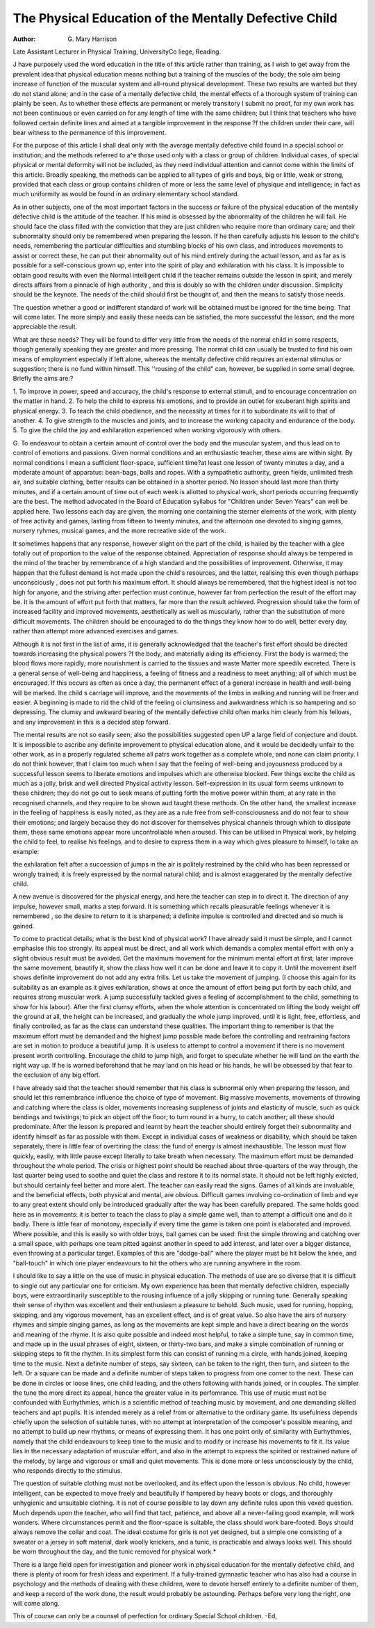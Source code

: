 The Physical Education of the Mentally Defective Child
=======================================================

:Author: G. Mary Harrison
Late Assistant Lecturer in Physical Training, UniversityCo liege, Reading.

J have purposely used the word education in the title of this article rather than
training, as I wish to get away from the prevalent idea that physical education
means nothing but a training of the muscles of the body; the sole aim being
increase of function of the muscular system and all-round physical development.
These two results are wanted but they do not stand alone; and in the case of a
mentally defective child, the mental effects of a thorough system of training can
plainly be seen. As to whether these effects are permanent or merely transitory I
submit no proof, for my own work has not been continuous or even carried on for
any length of time with the same children; but I think that teachers who have
followed certain definite lines and aimed at a tangible improvement in the response
?f the children under their care, will bear witness to the permanence of this improvement.

For the purpose of this article I shall deal only with the average mentally
defective child found in a special school or institution; and the methods referred to
a^e those used only with a class or group of children. Individual cases, of special
physical or mental deformity will not be included, as they need individual
attention and cannot come within the limits of this article. Broadly speaking,
the methods can be applied to all types of girls and boys, big or little, weak or
strong, provided that each class or group contains children of more or less the same
level of physique and intelligence; in fact as much uniformity as would be found in
an ordinary elementary school standard.

As in other subjects, one of the most important factors in the success or
failure of the physical education of the mentally defective child is the attitude of
the teacher. If his mind is obsessed by the abnormality of the children he will
fail. He should face the class filled with the conviction that they are just children
who require more than ordinary care; and their subnormality should only be
remembered when preparing the lesson. If he then carefully adjusts his lesson to
the child's needs, remembering the particular difficulties and stumbling blocks of
his own class, and introduces movements to assist or correct these, he can put
their abnormality out of his mind entirely during the actual lesson, and as far as
is possible for a self-conscious grown up, enter into the spirit of play and exhilaration with his class. It is impossible to obtain good results with even the
Normal intelligent child if the teacher remains outside the lesson in spirit, and
merely directs affairs from a pinnacle of high authority , and this is doubly so
with the children under discussion. Simplicity should be the keynote. The needs
of the child should first be thought of, and then the means to satisfy those needs.

The question whether a good or indifferent standard of work will be obtained
must be ignored for the time being. That will come later. The more simply and
easily these needs can be satisfied, the more successful the lesson, and the more
appreciable the result.

What are these needs? They will be found to differ very little from the needs
of the normal child in some respects, though generally speaking they are greater
and more pressing. The normal child can usually be trusted to find his own means
of employment especially if left alone, whereas the mentally defective child
requires an external stimulus or suggestion; there is no fund within himself. This
''rousing of the child" can, however, be supplied in some small degree.
Briefly the aims are:?

1. To improve in power, speed and accuracy, the child's response to external
stimuli, and to encourage concentration on the matter in hand.
2. To help the child to express his emotions, and to provide an outlet for
exuberant high spirits and physical energy.
3. To teach the child obedience, and the necessity at times for it to subordinate its will to that of another.
4. To give strength to the muscles and joints, and to increase the working
capacity and endurance of the body.
5. To give the child the joy and exhilaration experienced when working
vigorously with others.

G. To endeavour to obtain a certain amount of control over the body and the
muscular system, and thus lead on to control of emotions and passions.
Given normal conditions and an enthusiastic teacher, these aims are within
sight. By normal conditions I mean a sufficient floor-space, sufficient time?at
least one lesson of twenty minutes a day, and a moderate amount of apparatus:
bean-bags, balls and ropes. With a sympathetic authority, green fields, unlimited fresh air, and suitable clothing, better results can be obtained in a shorter
period. No lesson should last more than thirty minutes, and if a certain amount
of time out of each week is allotted to physical work, short periods occurring frequently are the best. The method advocated in the Board of Education syllabus
for "Children under Seven Years" can well be applied here. Two lessons each
day are given, the morning one containing the sterner elements of the work, with
plenty of free activity and games, lasting from fifteen to twenty minutes, and the
afternoon one devoted to singing games, nursery ryhmes, musical games, and the
more recreative side of the work.

It sometimes happens that any response, however slight on the part of the
child, is hailed by the teacher with a glee totally out of proportion to the value of
the response obtained. Appreciation of response should always be tempered in
the mind of the teacher by remembrance of a high standard and the possibilities
of improvement. Otherwise, it may happen that the fullest demand is not made
upon the child's resources, and the latter, realising this even though perhaps unconsciously , does not put forth his maximum effort. It should always be remembered, that the highest ideal is not too high for anyone, and the striving after
perfection must continue, however far from perfection the result of the effort may
be. It is the amount of effort put forth that matters, far more than the result
achieved. Progression should take the form of increased facility and improved
movements, aesthetically as well as muscularly, rather than the substitution of
more difficult movements. The children should be encouraged to do the things
they know how to do well, better every day, rather than attempt more advanced
exercises and games.

Although it is not first in the list of aims, it is generally acknowledged that
the teacher's first effort should be directed towards increasing the physical powers
?f the body, and materially aiding its efficiency. First the body is warmed; the
blood flows more rapidly; more nourishment is carried to the tissues and waste
Matter more speedilv excreted. There is a general sense of well-being and happiness, a feeling of fitness and a readiness to meet anything; all of which must be
encouraged. If this occurs as often as once a day, the permanent effect of a
general increase in health and well-being will be marked. Ihe child s carriage
will improve, and the movements of the limbs in walking and running will be
freer and easier. A beginning is made to rid the child of the feeling oi clumsiness
and awkwardness which is so hampering and so depressing. The clumsy and
awkward bearing of the mentally defective child often marks him clearly from his
fellows, and any improvement in this is a decided step forward.

The mental results are not so easily seen; also the possibilities suggested open
UP a large field of conjecture and doubt. It is impossible to ascribe any definite
improvement to physical education alone, and it would be decidedly unfair to the
other work, as in a properly regulated scheme all patrs work together as a complete
whole, and none can claim priority. I do not think however, that I claim too
much when I say that the feeling of well-being and joyousness produced by a
successful lesson seems to liberate emotions and impulses which are otherwise
blocked. Few things excite the child as much as a jolly, brisk and well directed
Physical activity lesson. Self-expression in its usual form seems unknown to these
children; they do not go out to seek means of putting forth the motive power
within them, at any rate in the recognised channels, and they require to be shown
aud taught these methods. On the other hand, the smallest increase in the feeling
of happiness is easily noted, as they are as a rule free from self-consciousness and
do not fear to show their emotions; and largely because they do not discover for
themselves physical channels through which to dissipate them, these same
emotions appear more uncontrollable when aroused. This can be utilised in
Physical work, by helping the child to feel, to realise his feelings, and to desire
to express them in a way which gives pleasure to himself, lo take an example:

the exhilaration felt after a succession of jumps in the air is politely restrained by
the child who has been repressed or wrongly trained; it is freely expressed by the
normal natural child; and is almost exaggerated by the mentally defective child.

A new avenue is discovered for the physical energy, and here the teacher can step
in to direct it. The direction of any impulse, however small, marks a step forward. It is something which recalls pleasurable feelings whenever it is remembered , so the desire to return to it is sharpened; a definite impulse is controlled and
directed and so much is gained.

To come to practical details; what is the best kind of physical work? I have
already said it must be simple, and I cannot emphasise this too strongly. Its
appeal must be direct, and all work which demands a complex mental effort with
only a slight obvious result must be avoided. Get the maximum movement for
the minimum mental effort at first; later improve the same movement, beautify
it, show the class how well it can be done and leave it to copy it. Until the movement itself shows definite improvement do not add any extra frills. Let us take
the movement of jumping. (I choose this again for its suitability as an example
as it gives exhilaration, shows at once the amount of effort being put forth by each
child, and requires strong muscular work. A jump successfully tackled gives a
feeling of accomplishment to the child, something to show for his labour). After
the first clumsy efforts, when the whole attention is concentrated on lifting the
body weight off the ground at all, the height can be increased, and gradually the
whole jump improved, until it is light, free, effortless, and finally controlled, as
far as the class can understand these qualities. The important thing to remember
is that the maximum effort must be demanded and the highest jump possible made
before the controlling and restraining factors are set in motion to produce a beautiful jump. It is useless to attempt to control a movement if there is no movement
present worth controlling. Encourage the child to jump high, and forget to
speculate whether he will land on the earth the right way up. If he is warned
beforehand that he may land on his head or his hands, he will be obsessed by that
fear to the exclusion of any big effort.

I have already said that the teacher should remember that his class is subnormal only when preparing the lesson, and should let this remembrance influence
the choice of type of movement. Big massive movements, movements of throwing and catching where the class is older, movements increasing suppleness of
joints and elasticity of muscle, such as quick bendings and twistings; to pick an
object off the floor; to turn round in a hurry, to catch another; all these should
predominate. After the lesson is prepared and learnt by heart the teacher should
entirely forget their subnormality and identify himself as far as possible with them.
Except in individual cases of weakness or disability, which should be taken
separately, there is little fear of overtiring the class: the fund of energy is almost
inexhaustible. The lesson must flow quickly, easily, with little pause except
literally to take breath when necessary. The maximum effort must be demanded
throughout the whole period. The crisis or highest point should be reached about
three-quarters of the way through, the last quarter being used to soothe and quiet
the class and restore it to its normal state. It should not be left highly exicted,
but should certainly feel better and more alert. The teacher can easily read the
signs. Games of all kinds are invaluable, and the beneficial effects, both physical
and mental, are obvious. Difficult games involving co-ordination of limb and
eye to any great extent should only be introduced gradually after the way has been
carefully prepared. The same holds good here as in movements: it is better to
teach the class to play a simple game well, than to attempt a difficult one and do it
badly. There is little fear of monotony, especially if every time the game is
taken one point is elaborated and improved. Where possible, and this is easily
so with older boys, ball games can be used: first the simple throwing and catching
over a small space, with perhaps one team pitted against another in speed to add
interest, and later over a bigger distance, even throwing at a particular target.
Examples of this are "dodge-ball" where the player must be hit below the knee,
and "ball-touch" in which one player endeavours to hit the others who are running anywhere in the room.

I should like to say a little on the use of music in physical education. The
methods of use are so diverse that it is difficult to single out any particular one
for criticism. My own experience has been that mentally defective children, especially boys, were extraordinarily susceptible to the rousing influence of a jolly
skipping or running tune. Generally speaking their sense of rhythm was excellent and their enthusiasm a pleasure to behold. Such music, used for running,
hopping, skipping, and any vigorous movement, has an excellent effect, and is of
great value. So also have the airs of nursery rhymes and simple singing games,
as long as the movements are kept simple and have a direct bearing on the words
and meaning of the rhyme. It is also quite possible and indeed most helpful, to
take a simple tune, say in common time, and made up in the usual phrases of
eight, sixteen, or thirty-two bars, and make a simple combination of running or
skipping steps to fit the rhythm. In its simplest form this can consist of running
m a circle, with hands joined, keeping time to the music. Next a definite number
of steps, say sixteen, can be taken to the right, then turn, and sixteen to the left.
Or a square can be made and a definite number of steps taken to progress from one
corner to the next. These can be done in circles or loose lines, one child leading,
and the others following with hands joined, or in couples. The simpler the tune
the more direct its appeal, hence the greater value in its perfomrance. This use of
music must not be confounded with Eurhythmies, which is a scientific method of
teaching music by movement, and one demanding skilled teachers and apt
pupils. It is intended merely as a relief from or alternative to the ordinary game.
Its usefulness depends chiefly upon the selection of suitable tunes, with no attempt
at interpretation of the composer's possible meaning, and no attempt to build up
new rhythms, or means of expressing them. It has one point only of similarity
with Eurhythmies, namely that the child endeavours to keep time to the music
and to modify or increase his movements to fit it. Its value lies in the necessary
adaptation of muscular effort, and also in the attempt to express the spirited or
restrained nature of the melody, by large and vigorous or small and quiet movements. This is done more or less unconsciously by the child, who responds
directly to the stimulus.

The question of suitable clothing must not be overlooked, and its effect upon
the lesson is obvious. No child, however intelligent, can be expected to move
freely and beautifully if hampered by heavy boots or clogs, and thoroughly unhygienic and unsuitable clothing. It is not of course possible to lay down any
definite rules upon this vexed question. Much depends upon the teacher, who
will find that tact, patience, and above all a never-failing good example, will
work wonders. Where circumstances permit and the floor-space is suitable, the
class should work bare-footed. Boys should always remove the collar and coat.
The ideal costume for girls is not yet designed, but a simple one consisting of a
sweater or a jersey in soft material, dark woolly knickers, and a tunic, is practicable and always looks well. This should be worn throughout the day, and the
tunic removed for physical work.*

There is a large field open for investigation and pioneer work in physical
education for the mentally defective child, and there is plenty of room for fresh
ideas and experiment. If a fully-trained gymnastic teacher who has also had a
course in psychology and the methods of dealing with these children, were to
devote herself entirely to a definite number of them, and keep a record of the work
done, the result would probably be astounding. Perhaps before very long the
right, one will come along.

This of course can only be a counsel of perfection for ordinary Special School children.
-Ed,
